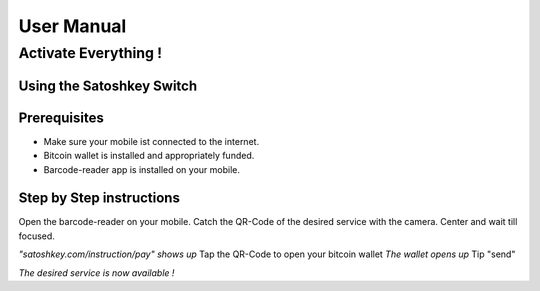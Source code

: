 .. satoshkey documentation master file, created by
   sphinx-quickstart on Wed Jan 07 21:34:54 2015.
   You can adapt this file completely to your liking, but it should at least
   contain the root `toctree` directive.

User Manual
***********

Activate Everything !
=====================
 
Using the Satoshkey Switch
--------------------------
Prerequisites
-------------
* Make sure your mobile ist connected to the internet.
* Bitcoin wallet is installed and appropriately funded.
* Barcode-reader app is installed on your mobile.

Step by Step instructions
-------------------------
Open the barcode-reader on your mobile.
Catch the QR-Code of the desired service with the camera. 
Center and wait till focused. 

*"satoshkey.com/instruction/pay" shows up*
Tap the QR-Code to open your bitcoin wallet 
*The wallet opens up* 
Tip "send"
 
*The desired service is now available !*

